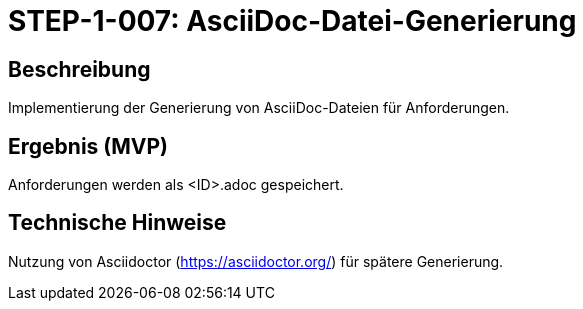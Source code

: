 = STEP-1-007: AsciiDoc-Datei-Generierung
:type: Core Function
:status: Planning
:version: 1.0
:priority: Kritisch
:responsible: Core Team
:created: 2025-09-14
:labels: core, asciidoc, file-generation
:references: <<depends:STEP-1-006>>, <<enables:STEP-1-008>>, <<implements:REQ-CORE-001>>

== Beschreibung
Implementierung der Generierung von AsciiDoc-Dateien für Anforderungen.

== Ergebnis (MVP)
Anforderungen werden als <ID>.adoc gespeichert.

== Technische Hinweise
Nutzung von Asciidoctor (https://asciidoctor.org/) für spätere Generierung.
